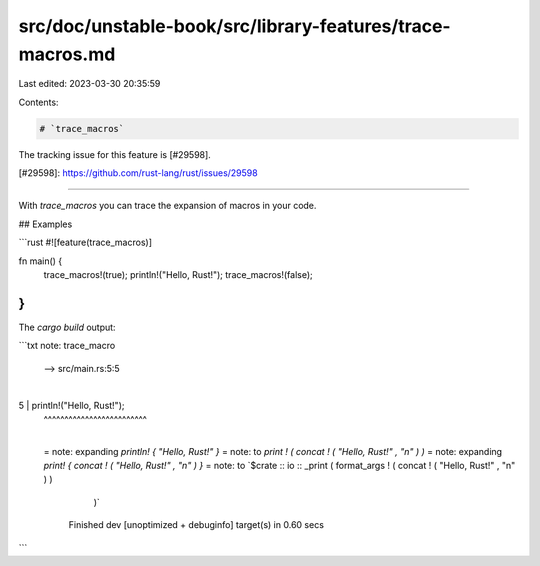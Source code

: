 src/doc/unstable-book/src/library-features/trace-macros.md
==========================================================

Last edited: 2023-03-30 20:35:59

Contents:

.. code-block:: md

    # `trace_macros`

The tracking issue for this feature is [#29598].

[#29598]: https://github.com/rust-lang/rust/issues/29598

------------------------

With `trace_macros` you can trace the expansion of macros in your code.

## Examples

```rust
#![feature(trace_macros)]

fn main() {
    trace_macros!(true);
    println!("Hello, Rust!");
    trace_macros!(false);
}
```

The `cargo build` output:

```txt
note: trace_macro
 --> src/main.rs:5:5
  |
5 |     println!("Hello, Rust!");
  |     ^^^^^^^^^^^^^^^^^^^^^^^^^
  |
  = note: expanding `println! { "Hello, Rust!" }`
  = note: to `print ! ( concat ! ( "Hello, Rust!" , "\n" ) )`
  = note: expanding `print! { concat ! ( "Hello, Rust!" , "\n" ) }`
  = note: to `$crate :: io :: _print ( format_args ! ( concat ! ( "Hello, Rust!" , "\n" ) )
          )`

    Finished dev [unoptimized + debuginfo] target(s) in 0.60 secs
```


